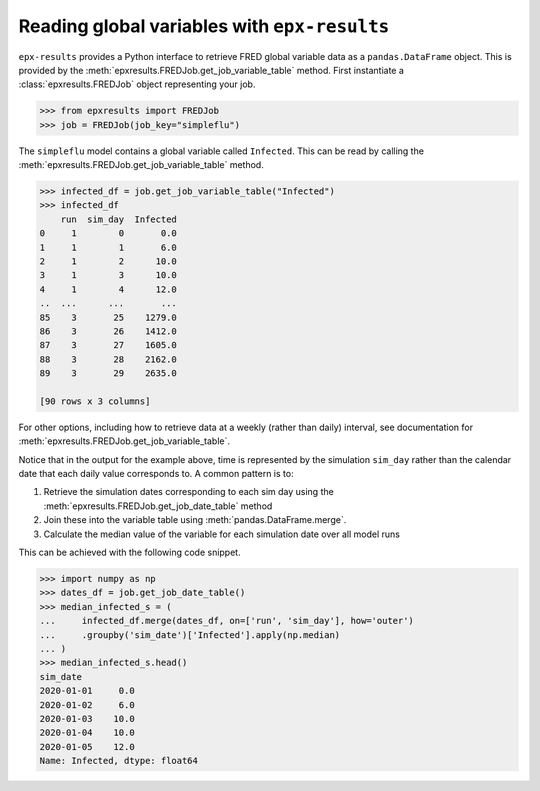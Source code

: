 .. _reading_variables:

*********************************************
Reading global variables with ``epx-results``
*********************************************

``epx-results`` provides a Python interface to retrieve FRED global variable
data as a ``pandas.DataFrame`` object. This is provided by the
:meth:`epxresults.FREDJob.get_job_variable_table` method. First instantiate a
:class:`epxresults.FREDJob` object representing your job.

.. code-block:: python

    >>> from epxresults import FREDJob
    >>> job = FREDJob(job_key="simpleflu")

The ``simpleflu`` model contains a global variable called ``Infected``. This can
be read by calling the :meth:`epxresults.FREDJob.get_job_variable_table` method.

.. code-block:: python

    >>> infected_df = job.get_job_variable_table("Infected")
    >>> infected_df
        run  sim_day  Infected
    0     1        0       0.0
    1     1        1       6.0
    2     1        2      10.0
    3     1        3      10.0
    4     1        4      12.0
    ..  ...      ...       ...
    85    3       25    1279.0
    86    3       26    1412.0
    87    3       27    1605.0
    88    3       28    2162.0
    89    3       29    2635.0

    [90 rows x 3 columns]

For other options, including how to retrieve data at a weekly (rather than
daily) interval, see documentation for
:meth:`epxresults.FREDJob.get_job_variable_table`.

Notice that in the output for the example above, time is represented by the
simulation ``sim_day`` rather than the calendar date that each daily value
corresponds to. A common pattern is to:

1. Retrieve the simulation dates corresponding to each sim day using the
   :meth:`epxresults.FREDJob.get_job_date_table` method
2. Join these into the variable table using :meth:`pandas.DataFrame.merge`.
3. Calculate the median value of the variable for each simulation date over
   all model runs

This can be achieved with the following code snippet.

.. code-block:: python

    >>> import numpy as np
    >>> dates_df = job.get_job_date_table()
    >>> median_infected_s = (
    ...     infected_df.merge(dates_df, on=['run', 'sim_day'], how='outer')
    ...     .groupby('sim_date')['Infected'].apply(np.median)
    ... )
    >>> median_infected_s.head()
    sim_date
    2020-01-01     0.0
    2020-01-02     6.0
    2020-01-03    10.0
    2020-01-04    10.0
    2020-01-05    12.0
    Name: Infected, dtype: float64
